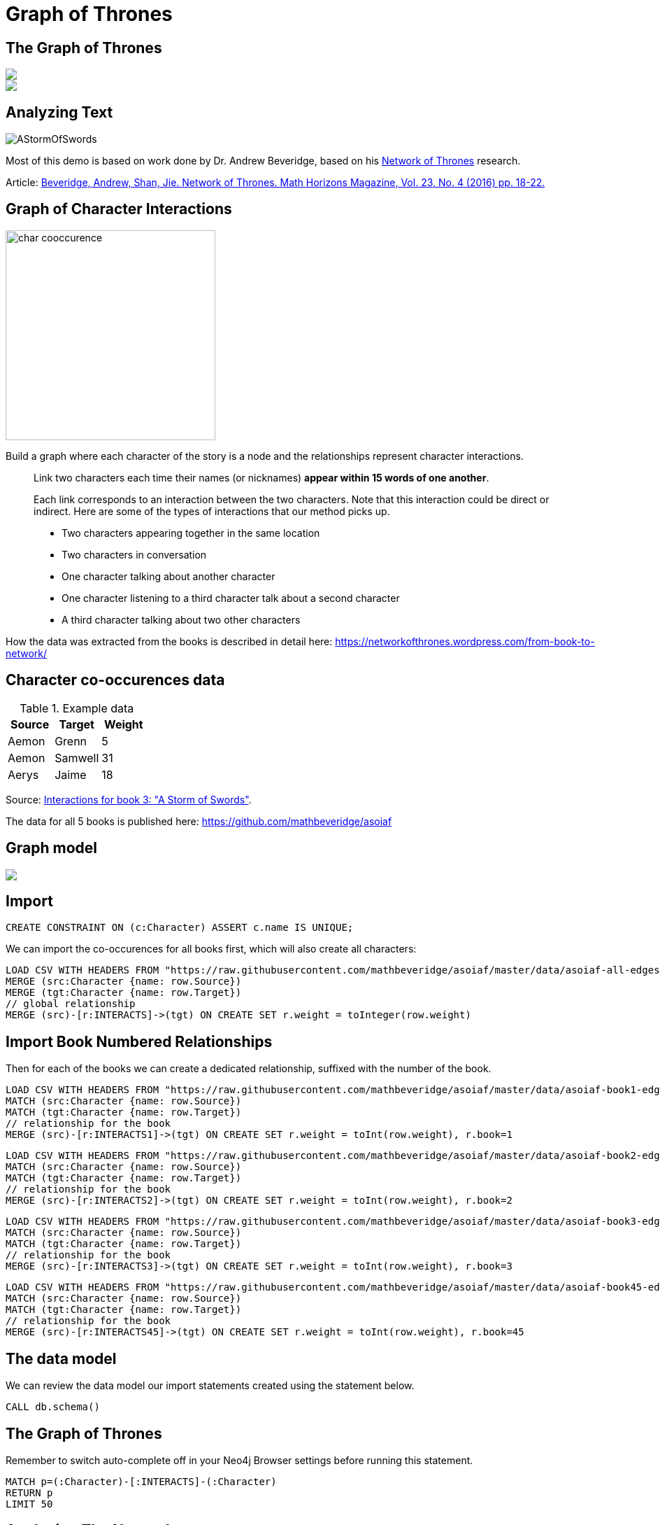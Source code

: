 = Graph of Thrones
:icons: font
:img: https://guides.neo4j.com/got/img

== The Graph of Thrones

[subs=attributes]
++++
<div class="col-lg-8">
<img src="{img}/got_header.png" class="img-responsive">
</div>
++++

[subs=attributes]
++++
<div class="col-lg-4">
<img src="{img}/graphs-are-coming.jpg" class="img-responsive">
</div>
++++


== Analyzing Text

image::{img}/AStormOfSwords.jpg[float=right]

Most of this demo is based on work done by Dr. Andrew Beveridge, based on his https://networkofthrones.wordpress.com/[Network of Thrones^] research.

Article: 
https://www.macalester.edu/~abeverid/index.html[Beveridge, Andrew, Shan, Jie. Network of Thrones. Math Horizons Magazine, Vol. 23, No. 4 (2016) pp. 18-22.^]

== Graph of Character Interactions

image::{img}/char_cooccurence.png[float=right,width=300]

Build a graph where each character of the story is a node and the relationships represent character interactions.

____
Link two characters each time their names (or nicknames) *appear within 15 words of one another*.

Each link corresponds to an interaction between the two characters. 
Note that this interaction could be direct or indirect. 
Here are some of the types of interactions that our method picks up.

* Two characters appearing together in the same location
* Two characters in conversation
* One character talking about another character
* One character listening to a third character talk about a second character
* A third character talking about two other characters
____

How the data was extracted from the books is described in detail here: https://networkofthrones.wordpress.com/from-book-to-network/

== Character co-occurences data

.Example data
[options="header"]
,===
Source,Target,Weight

Aemon,Grenn,5
Aemon,Samwell,31
Aerys,Jaime,18
,===

Source: https://github.com/mathbeveridge/asoiaf/blob/master/data/asoiaf-book3-edges.csv[Interactions for book 3: "A Storm of Swords"].

The data for all 5 books is published here: https://github.com/mathbeveridge/asoiaf

== Graph model

[subs=attributes]
++++
<img src="{img}/datamodel.png" class="img-responsive">
++++

== Import

[source,cypher]
----
CREATE CONSTRAINT ON (c:Character) ASSERT c.name IS UNIQUE;
----

We can import the co-occurences for all books first, which will also create all characters:

[source,cypher]
----
LOAD CSV WITH HEADERS FROM "https://raw.githubusercontent.com/mathbeveridge/asoiaf/master/data/asoiaf-all-edges.csv" AS row
MERGE (src:Character {name: row.Source})
MERGE (tgt:Character {name: row.Target})
// global relationship
MERGE (src)-[r:INTERACTS]->(tgt) ON CREATE SET r.weight = toInteger(row.weight)
----

== Import Book Numbered Relationships

Then for each of the books we can create a dedicated relationship, suffixed with the number of the book.

[source,cypher]
----
LOAD CSV WITH HEADERS FROM "https://raw.githubusercontent.com/mathbeveridge/asoiaf/master/data/asoiaf-book1-edges.csv" AS row
MATCH (src:Character {name: row.Source})
MATCH (tgt:Character {name: row.Target})
// relationship for the book
MERGE (src)-[r:INTERACTS1]->(tgt) ON CREATE SET r.weight = toInt(row.weight), r.book=1
----

[source,cypher]
----
LOAD CSV WITH HEADERS FROM "https://raw.githubusercontent.com/mathbeveridge/asoiaf/master/data/asoiaf-book2-edges.csv" AS row
MATCH (src:Character {name: row.Source})
MATCH (tgt:Character {name: row.Target})
// relationship for the book
MERGE (src)-[r:INTERACTS2]->(tgt) ON CREATE SET r.weight = toInt(row.weight), r.book=2
----

[source,cypher]
----
LOAD CSV WITH HEADERS FROM "https://raw.githubusercontent.com/mathbeveridge/asoiaf/master/data/asoiaf-book3-edges.csv" AS row
MATCH (src:Character {name: row.Source})
MATCH (tgt:Character {name: row.Target})
// relationship for the book
MERGE (src)-[r:INTERACTS3]->(tgt) ON CREATE SET r.weight = toInt(row.weight), r.book=3
----

[source,cypher]
----
LOAD CSV WITH HEADERS FROM "https://raw.githubusercontent.com/mathbeveridge/asoiaf/master/data/asoiaf-book45-edges.csv" AS row
MATCH (src:Character {name: row.Source})
MATCH (tgt:Character {name: row.Target})
// relationship for the book
MERGE (src)-[r:INTERACTS45]->(tgt) ON CREATE SET r.weight = toInt(row.weight), r.book=45
----

== The data model

We can review the data model our import statements created using the statement below.

[source,cypher]
----
CALL db.schema()
----

== The Graph of Thrones

Remember to switch auto-complete off in your Neo4j Browser settings before running this statement.

[source,cypher]
----
MATCH p=(:Character)-[:INTERACTS]-(:Character)
RETURN p
LIMIT 50
----

== Analyzing The Network

=== Number of characters

796 Characters with 2823 interactions across all books.

[source,cypher]
----
MATCH (c:Character) RETURN count(c)
----

Interactions per book

[source,cypher]
----
MATCH ()-[r]->() 
RETURN r.book as book, count(r) ORDER BY book 
----

== More Analyzing

=== Summary statistics

[source, cypher]
----
MATCH (c:Character)-[:INTERACTS]->()
WITH c, count(*) AS num
RETURN min(num) AS min, max(num) AS max, avg(num) AS avg_characters, stdev(num) AS stdev
----

Across all books:

[source, cypher]
----
MATCH (c:Character)-[r]->()
WITH r.book as book, c, count(*) AS num
RETURN book, min(num) AS min, max(num) AS max, avg(num) AS avg_characters, stdev(num) AS stdev
ORDER BY book
----

== Diameter of the network

The diameter (or geodesic) of a network is defined as the longest shortest path in the network.

[source,cypher]
----
// Find maximum diameter of network
// maximum shortest path between two nodes
MATCH (a:Character), (b:Character) WHERE id(a) > id(b)
MATCH p=shortestPath((a)-[:INTERACTS*]-(b))
WITH length(p) AS len, p
ORDER BY len DESC LIMIT 4
RETURN len, extract(x IN nodes(p) | x) AS path
----

== Shortest Path

We can use the shortestPath function in Cypher to find the shortest path between any two characters in the graph.
Let’s find the shortest path from Catelyn Stark to Khal Drogo:

[source,cypher]
----
// Shortest path from Catelyn Stark to Khal Drogo
MATCH (catelyn:Character {name:"Catelyn-Stark"}), (drogo:Character {name:"Drogo"})
MATCH p=shortestPath((catelyn)-[:INTERACTS*]-(drogo))
RETURN p
----

For only book 3 the path is much longer.

[source,cypher]
----
// Shortest path from Catelyn Stark to Khal Drogo
MATCH (catelyn:Character {name:"Catelyn-Stark"}), (drogo:Character {name:"Drogo"})
MATCH p=shortestPath((catelyn)-[:INTERACTS3*]-(drogo))
RETURN p
----

== All shortest paths

There might be other paths of the same length connecting Catelyn and Drogo. 
We can find these with the allShortestPaths Cypher function:

[source,cypher]
----
// All shortest paths from Catelyn Stark to Khal Drogo
MATCH (catelyn:Character {name:"Catelyn-Stark"}), (drogo:Character {name:"Drogo"})
MATCH p=allShortestPaths((catelyn)-[:INTERACTS3*]-(drogo))
RETURN p
----

== Pivotal Nodes

A node is said to be pivotal if it lies on all shortest paths between two other nodes in the network. 
We can find all pivotal nodes in the network.

This runs for a bit, as it has to compute across the graph.

[source,cypher]
----
// Find all pivotal nodes in network
MATCH (a:Character), (b:Character) WHERE id(a) > id(b)
MATCH p=allShortestPaths((a)-[:INTERACTS*..9]-(b)) WITH collect(p) AS paths, a, b
UNWIND nodes(head(paths)) as c // first path
WITH * WHERE NOT c IN [a,b] AND all(path IN tail(paths) WHERE c IN nodes(path))
RETURN a.name, b.name, c.name AS PivotalNode, length(head(paths)) as pathLength, length(paths) as pathCount SKIP 490 LIMIT 10
----

[source,cypher]
----
MATCH (a:Character {name: "Drogo"}), (b:Character {name: "Ramsay-Snow"})
MATCH p=allShortestPaths((a)-[:INTERACTS*]-(b))
RETURN p
----

.Source: https://www.cs.cornell.edu/home/kleinber/networks-book/[Networks, Crowds, Markets^]

== Centrality measures

In graph theory and network analysis, indicators of centrality identify the most important vertices within a graph. 
Applications include identifying the most influential person(s) in a social network, key infrastructure nodes in the Internet or urban networks, and super-spreaders of disease.

This reproduces (partly) what Andrew Beveridge https://networkofthrones.wordpress.com/the-novels/[did for the novels^]

We use the https://networkofthrones.wordpress.com/a-primer-on-network-analysis/[great explanations given by Andrew for the different network metrics^]

== Degree Centrality

____
The degree centrality of a node is the number other nodes that are directly connected to it via a relationships. 
This is just a raw count of the number of people that the character interacted with at least once.
____

[source,cypher]
----
MATCH (c:Character)
RETURN c.name AS character, size( (c)-[:INTERACTS]-() ) AS degree 
ORDER BY degree DESC
----

By book:

[source,cypher]
----
MATCH (c:Character)
UNWIND [1,2,3,45] as book
WITH book, c.name AS character, size( (c)-[{book:book}]-() ) AS degree 
RETURN character, collect([book,degree]) as degrees, max(degree) as maxDegree
ORDER BY maxDegree DESC;
----

== Weighted Degree Centrality

____
The weighted degree centrality is the sum of the weights of the relationships of the node. 
This is the total number of interactions involving the character.
____

[source,cypher]
----
MATCH (c:Character)-[r:INTERACTS]-()
RETURN c.name AS character, sum(r.weight) AS weightedDegree 
ORDER BY weightedDegree DESC LIMIT 100
----

By book:

[source,cypher]
----
MATCH (c:Character)
UNWIND [1,2,3,45] as book
MATCH (c)-[r {book:book}]-()
WITH book, c.name AS character, sum(r.weight) AS weightedDegree
RETURN character, collect([book,weightedDegree]) as weightedDegrees, max(weightedDegree) as maxDegree
ORDER BY maxDegree DESC;
----

== Neo4j Graph Algorithms

The link:https://github.com/neo4j-contrib/neo4j-graph-algorithms[Neo4j Graph Algorithms library^] bundles several user-defined procedures for natively running graph algorithms in Neo4j. You can access the most recent Neo4j Graph Algorithms release https://github.com/neo4j-contrib/neo4j-graph-algorithms/releases[here^].

=== Procedure Sandboxing

As an additional security feature, procedures are sandboxed within Neo4j, restricting their access to the database. To use our graph algorithm procedures, we'll need to edit `neo4j.conf` and add:

> dbms.security.procedures.unrestricted=*

To give unrestricted access to all procedures.

== Betweenness Centrality

____
Betweenness centrality identifies nodes that are strategically positioned in the network, meaning that information will often travel through those nodes. 
Such an intermediary position gives that node power and influence. 
Betweenness centrality is a raw count of the number of short paths that go through a given node. 
For example, if a node is located on a bottleneck between two large communities, then it will have a high betweenness score.
____

image::{img}/betweenness-centrality.png[width=300]

The red nodes have a high betweenness centrality and are cluster connectors.

== Running betweenness on Game of Thrones

We can run Betweenness Centrality using the `algo` package. This will calculate betweenness centrality for each node and set the `betweenness` property:

[source,cypher]
----
CALL algo.betweenness('Character', 'INTERACTS', {write:true, writeProperty:"betweenness", stats:true})
----

Then, to find the characters with the highest betweenness centrality:

[source,cypher]
----
MATCH (c:Character) WHERE exists(c.betweenness)
RETURN c.name AS name, c.betweenness AS betweenness ORDER BY betweenness DESC LIMIT 25
----

== Closeness Centrality

Nodes with high closeness centrality are often highly connected within clusters in the graph, but not necessarily highly connected outside of the cluster.

Closeness centrality is the inverse of the average distance to all other characters in the network (farness).

image::{img}/closeness-centrality.png[width=300]

Nodes with high closeness centrality are connected to many other nodes in a network.

== Running closeness on Game of Thrones

[source,cypher]
----
MATCH (c:Character)
WITH collect(c) AS characters
CALL apoc.algo.closeness(['INTERACTS'], characters, 'BOTH') YIELD node, score
RETURN node.name AS name, score 
ORDER BY score DESC
----

== PageRank

____
This is another version of weighted degree centrality with a feedback loop. 
This time, you get your “fair share” of your neighbor’s importance. 
That is, your neighbor’s importance is split between their neighbors, proportional to the number of interactions with that neighbor. 

Intuitively, PageRank understands that influence can be greater for nodes who are connected to other important nodes. 
In our context, PageRank centrality nicely captures narrative tension. 
Indeed, major developments occur when two important characters interact.
____

[source,cypher]
----
MATCH (c:Character) WITH collect(c) AS nodes
CALL apoc.algo.pageRankWithConfig(nodes,{types:'INTERACTS'}) YIELD node, score
RETURN node.name, score
ORDER BY score DESC LIMIT 100
----

== Community Detection

We can detect communities in our data by running an algorithm which traverses the graph structure to find highly connected subgraphs with fewer connections to other subgraphs.

For the label propagation algorithm that is used in this implementation, we need to normalize our weight to a range of 0..1.
For simplicity, we just normalize it on the max weight value.

[source,cypher]
----
MATCH ()-[r:INTERACTS]->() WITH toFloat(max(r.weight)) as max
MATCH ()-[r:INTERACTS]->() SET r.nweight = toFloat(r.weight) / max
----

== Running label propagation on Game of Thrones

Run the algorithm

[source,cypher]
----
CALL apoc.algo.community(25,['Character'],'community','INTERACTS','BOTH','nweight',10000);
----

Now we can run a query that retrieves the largest communities, groups characters by their community id, and then selects the people with the largest degrees as main ones.

[source,cypher]
----
MATCH (c:Character)
WITH c, c.community as community, size( (c)-[:INTERACTS]-() ) as degree ORDER BY community ASC, degree DESC
WITH community, (head(collect(c))).name as main, count(*) as size, collect(c.name)[0..7] as characters, collect(c) as all
ORDER BY size DESC
FOREACH (c IN all | SET c.communityName = main)
RETURN community, main, size, characters
----

== Visualizing algorithm results

We could even label our character nodes with their community label and use it for visualizing.

[source,cypher]
----
MATCH (c:Character)
CALL apoc.create.addLabels(c,[c.communityName]) yield node
RETURN count(*)
----

For example, we could show the top 50 characters and their connections:

[source,cypher]
----
MATCH (c:Character) 
WITH c ORDER BY size( (c)-[:INTERACTS]-() ) DESC LIMIT 50
WITH collect(c) as characters
RETURN [c IN characters | [ (c)-[r:INTERACTS]-(o) WHERE o IN characters AND r.weight > 30 | [c,r,o]]] as graph
----

image::{img}/got-community-interactions.jpg[]

== Visualize characters by community

With the latest APOC release we can even visually group our characters by `communityName`.

[source,cypher]
----
CALL apoc.nodes.group(['Character'],['communityName'])
----

image::{img}/got-group-communities.jpg[]

// CALL apoc.nodes.group(['Character'],['communityName'],['INTERACTS'])

== Visualization

image::{img}/graph-of-thrones.png[]

Generated with https://github.com/johnymontana/neovis.js[neovis.js^].

== Using Python igraph

We can use Neo4j with Python data science tools, as well.

Continue exploring Game of Thrones with Neo4j with this https://github.com/johnymontana/graph-of-thrones/blob/master/network-of-thrones.ipynb[iPython Notebook^].

